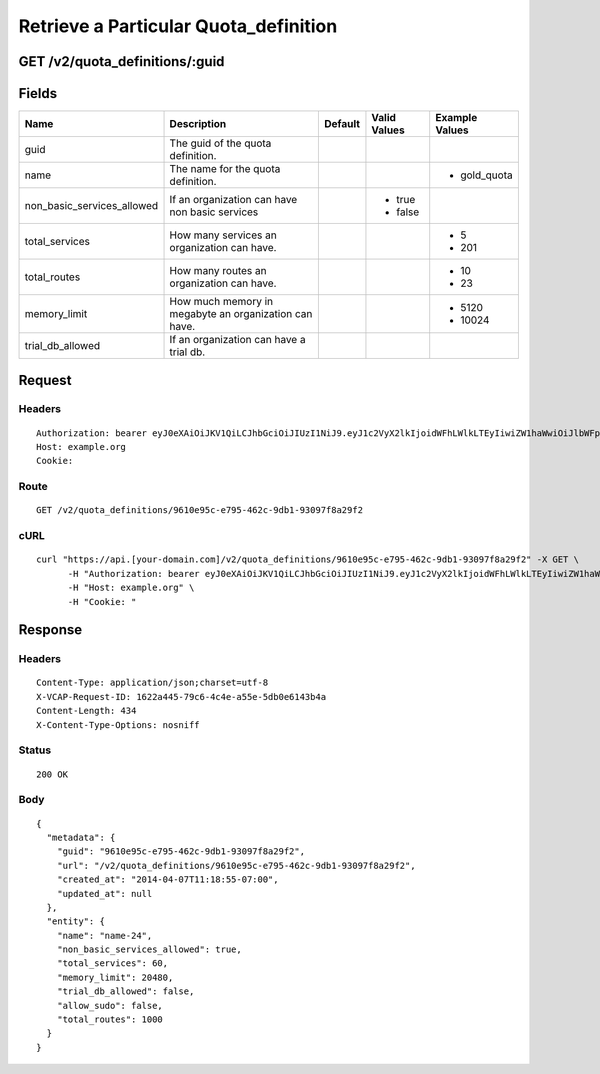 
Retrieve a Particular Quota_definition
--------------------------------------


GET /v2/quota_definitions/:guid
~~~~~~~~~~~~~~~~~~~~~~~~~~~~~~~


Fields
~~~~~~

.. cssclass:: fields table-striped table-bordered table-condensed


+----------------------------+-------------------------------------------------------+---------+--------------+----------------+
| Name                       | Description                                           | Default | Valid Values | Example Values |
|                            |                                                       |         |              |                |
+============================+=======================================================+=========+==============+================+
| guid                       | The guid of the quota definition.                     |         |              |                |
|                            |                                                       |         |              |                |
+----------------------------+-------------------------------------------------------+---------+--------------+----------------+
| name                       | The name for the quota definition.                    |         |              | - gold_quota   |
|                            |                                                       |         |              |                |
+----------------------------+-------------------------------------------------------+---------+--------------+----------------+
| non_basic_services_allowed | If an organization can have non basic services        |         | - true       |                |
|                            |                                                       |         | - false      |                |
|                            |                                                       |         |              |                |
+----------------------------+-------------------------------------------------------+---------+--------------+----------------+
| total_services             | How many services an organization can have.           |         |              | - 5            |
|                            |                                                       |         |              | - 201          |
|                            |                                                       |         |              |                |
+----------------------------+-------------------------------------------------------+---------+--------------+----------------+
| total_routes               | How many routes an organization can have.             |         |              | - 10           |
|                            |                                                       |         |              | - 23           |
|                            |                                                       |         |              |                |
+----------------------------+-------------------------------------------------------+---------+--------------+----------------+
| memory_limit               | How much memory in megabyte an organization can have. |         |              | - 5120         |
|                            |                                                       |         |              | - 10024        |
|                            |                                                       |         |              |                |
+----------------------------+-------------------------------------------------------+---------+--------------+----------------+
| trial_db_allowed           | If an organization can have a trial db.               |         |              |                |
|                            |                                                       |         |              |                |
+----------------------------+-------------------------------------------------------+---------+--------------+----------------+


Request
~~~~~~~


Headers
^^^^^^^

::

  Authorization: bearer eyJ0eXAiOiJKV1QiLCJhbGciOiJIUzI1NiJ9.eyJ1c2VyX2lkIjoidWFhLWlkLTEyIiwiZW1haWwiOiJlbWFpbC0xMkBzb21lZG9tYWluLmNvbSIsInNjb3BlIjpbImNsb3VkX2NvbnRyb2xsZXIuYWRtaW4iXSwiYXVkIjpbImNsb3VkX2NvbnRyb2xsZXIiXSwiZXhwIjoxMzk3NDk5NTM1fQ.JJnq11IGp2HyRM_sr-ScfxuPqKsqKIglG063vj5Q2C0
  Host: example.org
  Cookie:


Route
^^^^^

::

  GET /v2/quota_definitions/9610e95c-e795-462c-9db1-93097f8a29f2


cURL
^^^^

::

  curl "https://api.[your-domain.com]/v2/quota_definitions/9610e95c-e795-462c-9db1-93097f8a29f2" -X GET \
  	-H "Authorization: bearer eyJ0eXAiOiJKV1QiLCJhbGciOiJIUzI1NiJ9.eyJ1c2VyX2lkIjoidWFhLWlkLTEyIiwiZW1haWwiOiJlbWFpbC0xMkBzb21lZG9tYWluLmNvbSIsInNjb3BlIjpbImNsb3VkX2NvbnRyb2xsZXIuYWRtaW4iXSwiYXVkIjpbImNsb3VkX2NvbnRyb2xsZXIiXSwiZXhwIjoxMzk3NDk5NTM1fQ.JJnq11IGp2HyRM_sr-ScfxuPqKsqKIglG063vj5Q2C0" \
  	-H "Host: example.org" \
  	-H "Cookie: "


Response
~~~~~~~~


Headers
^^^^^^^

::

  Content-Type: application/json;charset=utf-8
  X-VCAP-Request-ID: 1622a445-79c6-4c4e-a55e-5db0e6143b4a
  Content-Length: 434
  X-Content-Type-Options: nosniff


Status
^^^^^^

::

  200 OK


Body
^^^^

::

  {
    "metadata": {
      "guid": "9610e95c-e795-462c-9db1-93097f8a29f2",
      "url": "/v2/quota_definitions/9610e95c-e795-462c-9db1-93097f8a29f2",
      "created_at": "2014-04-07T11:18:55-07:00",
      "updated_at": null
    },
    "entity": {
      "name": "name-24",
      "non_basic_services_allowed": true,
      "total_services": 60,
      "memory_limit": 20480,
      "trial_db_allowed": false,
      "allow_sudo": false,
      "total_routes": 1000
    }
  }

